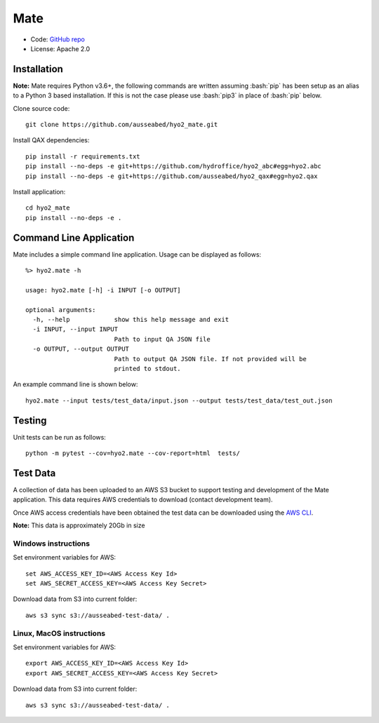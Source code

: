 Mate
====

.. image:: https://ci.appveyor.com/api/projects/status/f3c5h68iipt2c5xd?svg=true
    :target: https://ci.appveyor.com/project/giumas/hyo2-mate
    :alt: AppVeyor Status

.. image:: https://travis-ci.com/hydroffice/hyo2_mate.svg?branch=master
    :target: https://travis-ci.com/hydroffice/hyo2_mate
    :alt: Travis-CI Status

.. image:: https://coveralls.io/repos/github/hydroffice/hyo2_mate/badge.svg?branch=master
    :target: https://coveralls.io/github/hydroffice/hyo2_mate?branch=master
    :alt: coverall

.. image:: https://api.codacy.com/project/badge/Grade/2e5cfbbfcc0b4efdaab2436e11fb0e76
    :target: https://www.codacy.com/app/hydroffice/hyo2_mate
    :alt: Codacy badge

* Code: `GitHub repo <https://github.com/hydroffice/hyo2_mate>`_
* License: Apache 2.0

Installation
------------

**Note:** Mate requires Python v3.6+, the following commands are written assuming
:bash:`pip` has been setup as an alias to a Python 3 based installation. If this is not the case please use :bash:`pip3` in place of :bash:`pip` below.

Clone source code::

    git clone https://github.com/ausseabed/hyo2_mate.git

Install QAX dependencies::

    pip install -r requirements.txt
    pip install --no-deps -e git+https://github.com/hydroffice/hyo2_abc#egg=hyo2.abc
    pip install --no-deps -e git+https://github.com/ausseabed/hyo2_qax#egg=hyo2.qax

Install application::

    cd hyo2_mate
    pip install --no-deps -e .


Command Line Application
------------------------
Mate includes a simple command line application. Usage can be displayed as follows::

    %> hyo2.mate -h

    usage: hyo2.mate [-h] -i INPUT [-o OUTPUT]

    optional arguments:
      -h, --help            show this help message and exit
      -i INPUT, --input INPUT
                            Path to input QA JSON file
      -o OUTPUT, --output OUTPUT
                            Path to output QA JSON file. If not provided will be
                            printed to stdout.

An example command line is shown below::

    hyo2.mate --input tests/test_data/input.json --output tests/test_data/test_out.json


Testing
-------

Unit tests can be run as follows::

    python -m pytest --cov=hyo2.mate --cov-report=html  tests/


Test Data
---------

A collection of data has been uploaded to an AWS S3 bucket to support testing and development of the Mate application. This data requires AWS credentials to download (contact development team).

Once AWS access credentials have been obtained the test data can be downloaded using the `AWS CLI <https://aws.amazon.com/cli/>`_.

**Note:** This data is approximately 20Gb in size

Windows instructions
********************

Set environment variables for AWS::

    set AWS_ACCESS_KEY_ID=<AWS Access Key Id>
    set AWS_SECRET_ACCESS_KEY=<AWS Access Key Secret>

Download data from S3 into current folder::

    aws s3 sync s3://ausseabed-test-data/ .


Linux, MacOS instructions
*************************

Set environment variables for AWS::

    export AWS_ACCESS_KEY_ID=<AWS Access Key Id>
    export AWS_SECRET_ACCESS_KEY=<AWS Access Key Secret>

Download data from S3 into current folder::

    aws s3 sync s3://ausseabed-test-data/ .
